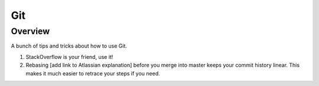 Git
===

Overview
--------

A bunch of tips and tricks about how to use Git.

#. StackOverflow is your friend, use it!
#. Rebasing [add link to Atlassian explanation] before you merge into master keeps your commit history linear. This makes it much easier to retrace your steps if you need.
